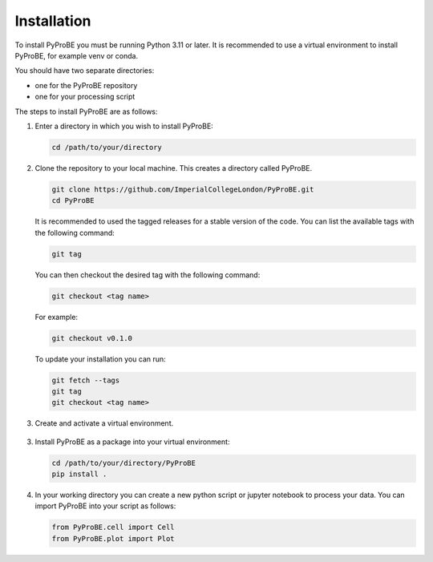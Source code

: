 Installation
============

To install PyProBE you must be running Python 3.11 or later. It is recommended to use a 
virtual environment to install PyProBE, for example venv or conda.

You should have two separate directories: 

* one for the PyProBE repository 
* one for your processing script

The steps to install PyProBE are as follows:

1. Enter a directory in which you wish to install PyProBE:
   
   .. code-block:: bash

      cd /path/to/your/directory

2. Clone the repository to your local machine. This creates a directory called PyProBE.

   .. code-block:: bash

      git clone https://github.com/ImperialCollegeLondon/PyProBE.git
      cd PyProBE

   It is recommended to used the tagged releases for a stable version of the code. 
   You can list the available tags with the following command:

   .. code-block:: bash

      git tag

   You can then checkout the desired tag with the following command:
   
   .. code-block:: bash

      git checkout <tag name>

   For example:

   .. code-block:: bash

      git checkout v0.1.0


   To update your installation you can run:
   
   .. code-block:: bash

      git fetch --tags
      git tag
      git checkout <tag name>

3. Create and activate a virtual environment.
  
  .. tabs::
      .. tab:: venv

         In your working directory:

         .. code-block:: bash

            python -m venv venv
            source .venv/bin/activate

      .. tab:: conda
            
         In any directory:

         .. code-block:: bash

            conda create -n pyprobe python=3.12
            conda activate pyprobe

3. Install PyProBE as a package into your virtual environment:
   
   .. code-block:: bash

      cd /path/to/your/directory/PyProBE
      pip install .

4. In your working directory you can create a new python script or jupyter notebook to 
   process your data. You can import PyProBE into your script as follows:

   .. code-block:: python

      from PyProBE.cell import Cell
      from PyProBE.plot import Plot